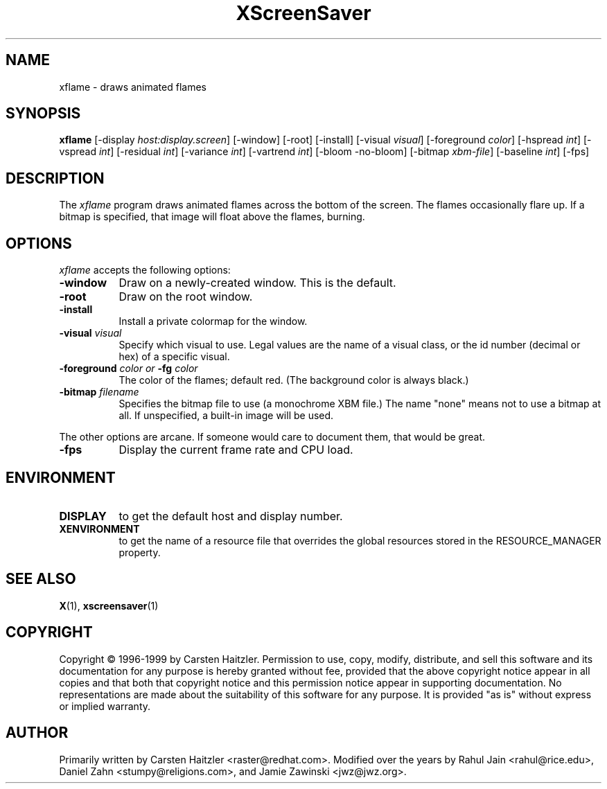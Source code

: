 .TH XScreenSaver 1 "27-Feb-00" "X Version 11"
.SH NAME
xflame \- draws animated flames
.SH SYNOPSIS
.B xflame
[\-display \fIhost:display.screen\fP] [\-window] [\-root] [\-install]
[\-visual \fIvisual\fP]
[\-foreground \fIcolor\fP]
[\-hspread \fIint\fP] [\-vspread \fIint\fP]
[\-residual \fIint\fP] [\-variance \fIint\fP] [\-vartrend \fIint\fP] 
[\-bloom \| \-no\-bloom] 
[\-bitmap \fIxbm\-file\fP] [\-baseline \fIint\fP]
[\-fps]
.SH DESCRIPTION
The \fIxflame\fP program draws animated flames across the bottom of the
screen.  The flames occasionally flare up.  If a bitmap is specified,
that image will float above the flames, burning.
.SH OPTIONS
.I xflame
accepts the following options:
.TP 8
.B \-window
Draw on a newly-created window.  This is the default.
.TP 8
.B \-root
Draw on the root window.
.TP 8
.B \-install
Install a private colormap for the window.
.TP 8
.B \-visual \fIvisual\fP\fP
Specify which visual to use.  Legal values are the name of a visual class,
or the id number (decimal or hex) of a specific visual.
.TP 8
.B \-foreground \fIcolor\fP\fP or \fB\-fg\fP \fIcolor\fP\fP
The color of the flames; default red.  (The background color is always black.)
.TP 8
.B \-bitmap \fIfilename\fP\fP
Specifies the bitmap file to use (a monochrome XBM file.)
The name "none" means not to use a bitmap at all.
If unspecified, a built-in image will be used.
.PP
The other options are arcane.  If someone would care to document them,
that would be great.
.TP 8
.B \-fps
Display the current frame rate and CPU load.
.SH ENVIRONMENT
.PP
.TP 8
.B DISPLAY
to get the default host and display number.
.TP 8
.B XENVIRONMENT
to get the name of a resource file that overrides the global resources
stored in the RESOURCE_MANAGER property.
.SH SEE ALSO
.BR X (1),
.BR xscreensaver (1)
.SH COPYRIGHT
Copyright \(co 1996-1999 by Carsten Haitzler.  Permission to use, copy,
modify, distribute, and sell this software and its documentation for
any purpose is hereby granted without fee, provided that the above
copyright notice appear in all copies and that both that copyright
notice and this permission notice appear in supporting documentation.
No representations are made about the suitability of this software for
any purpose.  It is provided "as is" without express or implied
warranty.
.SH AUTHOR
Primarily written by Carsten Haitzler <raster@redhat.com>.
Modified over the years by Rahul Jain <rahul@rice.edu>, 
Daniel Zahn <stumpy@religions.com>, and Jamie Zawinski <jwz@jwz.org>.
